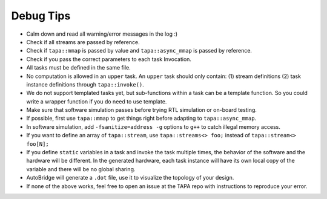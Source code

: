 Debug Tips
--------------

- Calm down and read all warning/error messages in the log :)
- Check if all streams are passed by reference.
- Check if ``tapa::mmap`` is passed by value and ``tapa::async_mmap`` is passed by reference.
- Check if you pass the correct parameters to each task Invocation.
- All tasks must be defined in the same file.
- No computation is allowed in an ``upper`` task. An ``upper`` task should only contain: (1) stream definitions (2) task instance definitions through ``tapa::invoke()``.
- We do not support templated tasks yet, but sub-functions within a task can be a template function. So you could write a wrapper function if you do need to use template.
- Make sure that software simulation passes before trying RTL simulation or on-board testing.
- If possible, first use ``tapa::mmap`` to get things right before adapting to ``tapa::async_mmap``.
- In software simulation, add ``-fsanitize=address -g`` options to ``g++`` to catch illegal memory access.
- If you want to define an array of ``tapa::stream``, use ``tapa::streams<> foo;`` instead of ``tapa::stream<> foo[N];``
- If you define ``static`` variables in a task and invoke the task multiple times, the behavior of the software and the hardware will be different. In the generated hardware, each task instance will have its own local copy of the variable and there will be no global sharing.
- AutoBridge will generate a ``.dot`` file, use it to visualize the topology of your design.
- If none of the above works, feel free to open an issue at the TAPA repo with instructions to reproduce your error.
